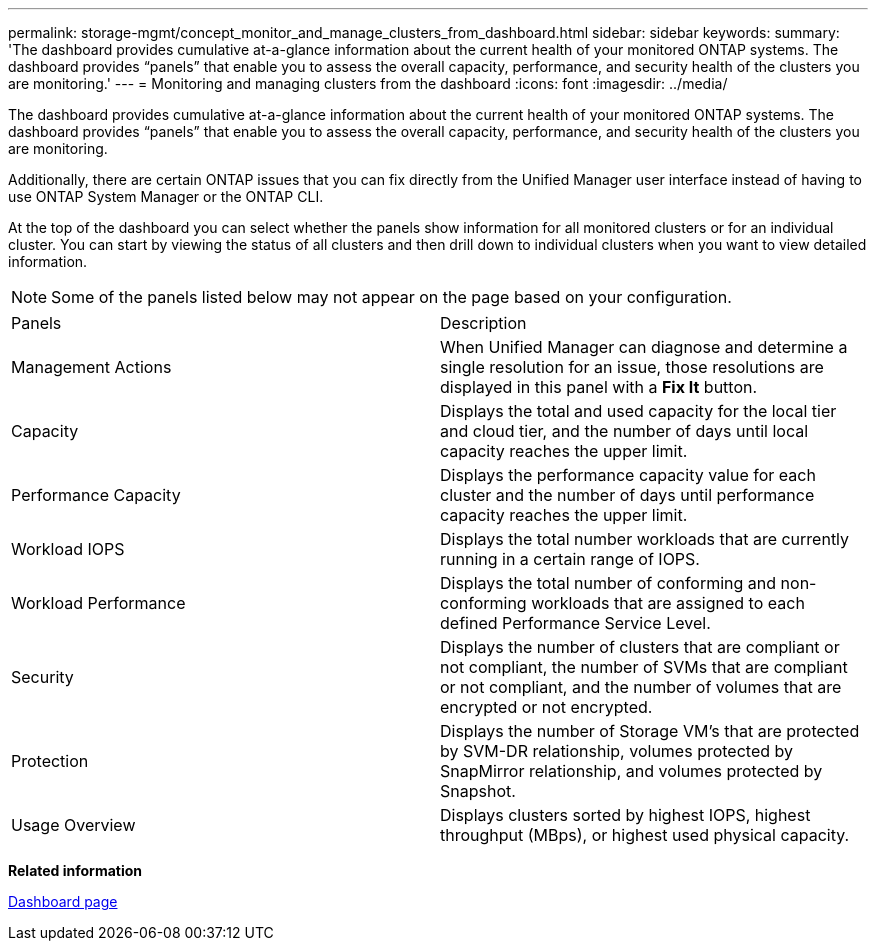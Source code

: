 ---
permalink: storage-mgmt/concept_monitor_and_manage_clusters_from_dashboard.html
sidebar: sidebar
keywords: 
summary: 'The dashboard provides cumulative at-a-glance information about the current health of your monitored ONTAP systems. The dashboard provides “panels” that enable you to assess the overall capacity, performance, and security health of the clusters you are monitoring.'
---
= Monitoring and managing clusters from the dashboard
:icons: font
:imagesdir: ../media/

[.lead]
The dashboard provides cumulative at-a-glance information about the current health of your monitored ONTAP systems. The dashboard provides "`panels`" that enable you to assess the overall capacity, performance, and security health of the clusters you are monitoring.

Additionally, there are certain ONTAP issues that you can fix directly from the Unified Manager user interface instead of having to use ONTAP System Manager or the ONTAP CLI.

At the top of the dashboard you can select whether the panels show information for all monitored clusters or for an individual cluster. You can start by viewing the status of all clusters and then drill down to individual clusters when you want to view detailed information.

[NOTE]
====
Some of the panels listed below may not appear on the page based on your configuration.
====

|===
| Panels| Description
a|
Management Actions
a|
When Unified Manager can diagnose and determine a single resolution for an issue, those resolutions are displayed in this panel with a *Fix It* button.
a|
Capacity
a|
Displays the total and used capacity for the local tier and cloud tier, and the number of days until local capacity reaches the upper limit.
a|
Performance Capacity
a|
Displays the performance capacity value for each cluster and the number of days until performance capacity reaches the upper limit.
a|
Workload IOPS
a|
Displays the total number workloads that are currently running in a certain range of IOPS.
a|
Workload Performance
a|
Displays the total number of conforming and non-conforming workloads that are assigned to each defined Performance Service Level.
a|
Security
a|
Displays the number of clusters that are compliant or not compliant, the number of SVMs that are compliant or not compliant, and the number of volumes that are encrypted or not encrypted.
a|
Protection
a|
Displays the number of Storage VM's that are protected by SVM-DR relationship, volumes protected by SnapMirror relationship, and volumes protected by Snapshot.
a|
Usage Overview
a|
Displays clusters sorted by highest IOPS, highest throughput (MBps), or highest used physical capacity.
|===
*Related information*

xref:reference_dashboard_page.adoc[Dashboard page]
